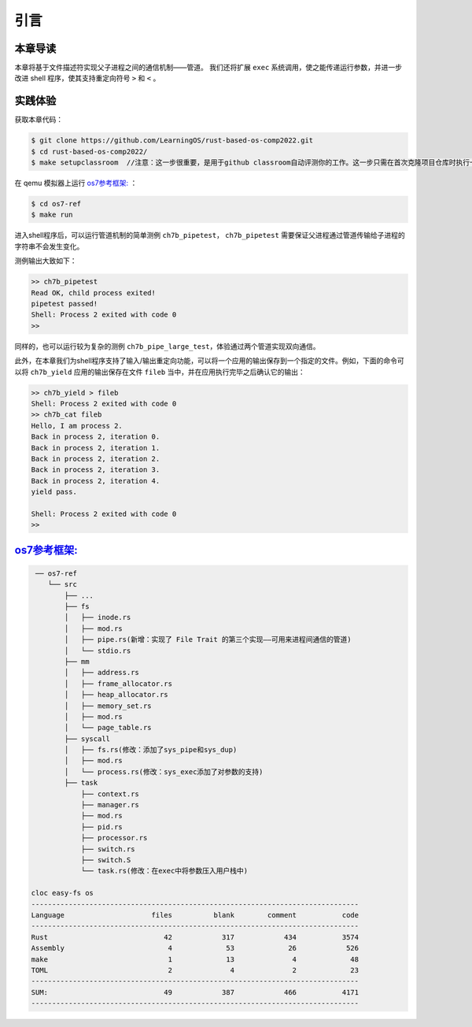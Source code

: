 引言
=========================================

本章导读
-----------------------------------------

本章将基于文件描述符实现父子进程之间的通信机制——管道。
我们还将扩展 ``exec`` 系统调用，使之能传递运行参数，并进一步改进 shell 程序，使其支持重定向符号 ``>`` 和 ``<`` 。

实践体验
-----------------------------------------

获取本章代码：

.. code-block:: console

   $ git clone https://github.com/LearningOS/rust-based-os-comp2022.git
   $ cd rust-based-os-comp2022/
   $ make setupclassroom  //注意：这一步很重要，是用于github classroom自动评测你的工作。这一步只需在首次克隆项目仓库时执行一次，以后一般就不用执行了，除非 .github/workflows/classroom.yml发生了变化。

   
在 qemu 模拟器上运行  `os7参考框架: <https://github.com/LearningOS/rust-based-os-comp2022/tree/main/os7-ref>`_  ：

.. code-block:: console

   $ cd os7-ref
   $ make run

进入shell程序后，可以运行管道机制的简单测例 ``ch7b_pipetest``， ``ch7b_pipetest`` 需要保证父进程通过管道传输给子进程的字符串不会发生变化。

测例输出大致如下：

.. code-block::

   >> ch7b_pipetest
   Read OK, child process exited!
   pipetest passed!
   Shell: Process 2 exited with code 0
   >>

同样的，也可以运行较为复杂的测例 ``ch7b_pipe_large_test``，体验通过两个管道实现双向通信。

此外，在本章我们为shell程序支持了输入/输出重定向功能，可以将一个应用的输出保存到一个指定的文件。例如，下面的命令可以将 ``ch7b_yield`` 应用的输出保存在文件 ``fileb`` 当中，并在应用执行完毕之后确认它的输出：

.. code-block::

   >> ch7b_yield > fileb
   Shell: Process 2 exited with code 0
   >> ch7b_cat fileb
   Hello, I am process 2.
   Back in process 2, iteration 0.
   Back in process 2, iteration 1.
   Back in process 2, iteration 2.
   Back in process 2, iteration 3.
   Back in process 2, iteration 4.
   yield pass.

   Shell: Process 2 exited with code 0
   >>

`os7参考框架: <https://github.com/LearningOS/rust-based-os-comp2022/tree/main/os7-ref>`_  
-----------------------------------------------------------------------------------------------------------------

.. code-block::

    ── os7-ref
       └── src
           ├── ...
           ├── fs
           │   ├── inode.rs
           │   ├── mod.rs
           │   ├── pipe.rs(新增：实现了 File Trait 的第三个实现——可用来进程间通信的管道)
           │   └── stdio.rs
           ├── mm
           │   ├── address.rs
           │   ├── frame_allocator.rs
           │   ├── heap_allocator.rs
           │   ├── memory_set.rs
           │   ├── mod.rs
           │   └── page_table.rs
           ├── syscall
           │   ├── fs.rs(修改：添加了sys_pipe和sys_dup)
           │   ├── mod.rs
           │   └── process.rs(修改：sys_exec添加了对参数的支持)
           ├── task
               ├── context.rs
               ├── manager.rs
               ├── mod.rs
               ├── pid.rs
               ├── processor.rs
               ├── switch.rs
               ├── switch.S
               └── task.rs(修改：在exec中将参数压入用户栈中)

   cloc easy-fs os
   -------------------------------------------------------------------------------
   Language                     files          blank        comment           code
   -------------------------------------------------------------------------------
   Rust                            42            317            434           3574
   Assembly                         4             53             26            526
   make                             1             13              4             48
   TOML                             2              4              2             23
   -------------------------------------------------------------------------------
   SUM:                            49            387            466           4171
   -------------------------------------------------------------------------------


.. 本章代码导读
.. -----------------------------------------------------

.. 在本章第一节 :doc:`/chapter6/1file-descriptor` 中，我们引入了文件的概念，用它来代表进程可以读写的多种被内核管理的硬件/软件资源。进程必须通过系统调用打开一个文件，将文件加入到自身的文件描述符表中，才能通过文件描述符（也就是某个特定文件在自身文件描述符表中的下标）来读写该文件。

.. 文件的抽象 Trait ``File`` 声明在 ``os/src/fs/mod.rs`` 中，它提供了 ``read/write`` 两个接口，可以将数据写入应用缓冲区抽象 ``UserBuffer`` ，或者从应用缓冲区读取数据。应用缓冲区抽象类型 ``UserBuffer`` 来自 ``os/src/mm/page_table.rs`` 中，它将 ``translated_byte_buffer`` 得到的 ``Vec<&'static mut [u8]>`` 进一步包装，不仅保留了原有的分段读写能力，还可以将其转化为一个迭代器逐字节进行读写，这在读写一些流式设备的时候特别有用。

.. 在进程控制块 ``TaskControlBlock`` 中需要加入文件描述符表字段 ``fd_table`` ，可以看到它是一个向量，里面保存了若干实现了 ``File`` Trait 的文件，由于采用动态分发，文件的类型可能各不相同。 ``os/src/syscall/fs.rs`` 的 ``sys_read/write`` 两个读写文件的系统调用需要访问当前进程的文件描述符表，用应用传入内核的文件描述符来索引对应的已打开文件，并调用 ``File`` Trait 的 ``read/write`` 接口； ``sys_close`` 这可以关闭一个文件。调用 ``TaskControlBlock`` 的 ``alloc_fd`` 方法可以在文件描述符表中分配一个文件描述符。进程控制块的其他操作也需要考虑到新增的文件描述符表字段的影响，如 ``TaskControlBlock::new`` 的时候需要对 ``fd_table`` 进行初始化， ``TaskControlBlock::fork`` 中则需要将父进程的 ``fd_table`` 复制一份给子进程。

.. 到本章为止我们支持两种文件：标准输入输出和管道。不同于前面章节，我们将标准输入输出分别抽象成 ``Stdin`` 和 ``Stdout`` 两个类型，并为他们实现 ``File`` Trait 。在 ``TaskControlBlock::new`` 创建初始进程的时候，就默认打开了标准输入输出，并分别绑定到文件描述符 0 和 1 上面。

.. 管道 ``Pipe`` 是另一种文件，它可以用于父子进程间的单向进程间通信。我们也需要为它实现 ``File`` Trait 。 ``os/src/syscall/fs.rs`` 中的系统调用 ``sys_pipe`` 可以用来打开一个管道并返回读端/写端两个文件的文件描述符。管道的具体实现在 ``os/src/fs/pipe.rs`` 中，本章第二节 :doc:`/chapter6/2pipe` 中给出了详细的讲解。管道机制的测试用例可以参考 ``user/src/bin`` 目录下的 ``pipetest.rs`` 和 ``pipe_large_test.rs`` 两个文件。
